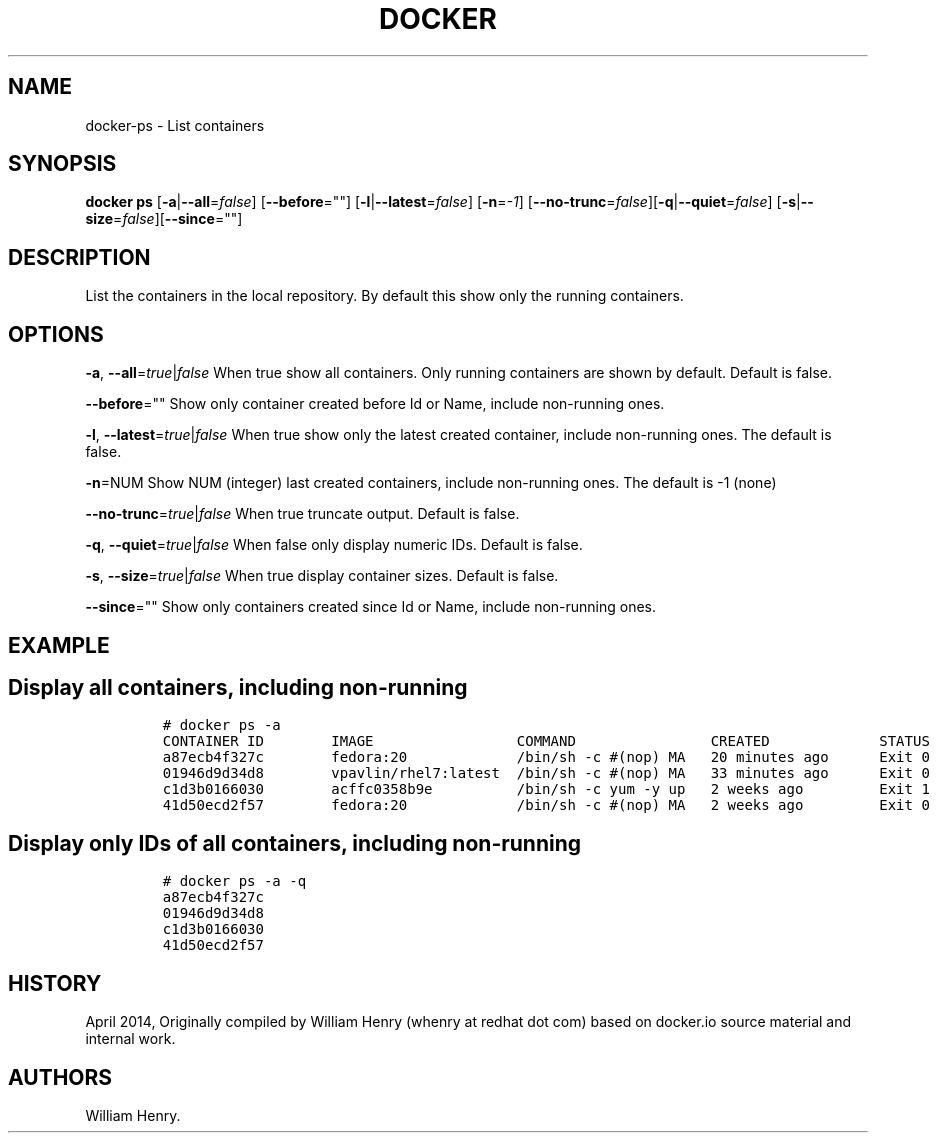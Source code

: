.TH "DOCKER" "1" "APRIL 2014" "Docker User Manuals" ""
.SH NAME
.PP
docker\-ps \- List containers
.SH SYNOPSIS
.PP
\f[B]docker ps\f[] [\f[B]\-a\f[]|\f[B]\-\-all\f[]=\f[I]false\f[]]
[\f[B]\-\-before\f[]=""]
[\f[B]\-l\f[]|\f[B]\-\-latest\f[]=\f[I]false\f[]]
[\f[B]\-n\f[]=\f[I]\-1\f[]]
[\f[B]\-\-no\-trunc\f[]=\f[I]false\f[]][\f[B]\-q\f[]|\f[B]\-\-quiet\f[]=\f[I]false\f[]]
[\f[B]\-s\f[]|\f[B]\-\-size\f[]=\f[I]false\f[]][\f[B]\-\-since\f[]=""]
.SH DESCRIPTION
.PP
List the containers in the local repository.
By default this show only the running containers.
.SH OPTIONS
.PP
\f[B]\-a\f[], \f[B]\-\-all\f[]=\f[I]true\f[]|\f[I]false\f[] When true
show all containers.
Only running containers are shown by default.
Default is false.
.PP
\f[B]\-\-before\f[]="" Show only container created before Id or Name,
include non\-running ones.
.PP
\f[B]\-l\f[], \f[B]\-\-latest\f[]=\f[I]true\f[]|\f[I]false\f[] When true
show only the latest created container, include non\-running ones.
The default is false.
.PP
\f[B]\-n\f[]=NUM Show NUM (integer) last created containers, include
non\-running ones.
The default is \-1 (none)
.PP
\f[B]\-\-no\-trunc\f[]=\f[I]true\f[]|\f[I]false\f[] When true truncate
output.
Default is false.
.PP
\f[B]\-q\f[], \f[B]\-\-quiet\f[]=\f[I]true\f[]|\f[I]false\f[] When false
only display numeric IDs.
Default is false.
.PP
\f[B]\-s\f[], \f[B]\-\-size\f[]=\f[I]true\f[]|\f[I]false\f[] When true
display container sizes.
Default is false.
.PP
\f[B]\-\-since\f[]="" Show only containers created since Id or Name,
include non\-running ones.
.SH EXAMPLE
.SH Display all containers, including non\-running
.IP
.nf
\f[C]
#\ docker\ ps\ \-a
CONTAINER\ ID\ \ \ \ \ \ \ \ IMAGE\ \ \ \ \ \ \ \ \ \ \ \ \ \ \ \ \ COMMAND\ \ \ \ \ \ \ \ \ \ \ \ \ \ \ \ CREATED\ \ \ \ \ \ \ \ \ \ \ \ \ STATUS\ \ \ \ \ \ PORTS\ \ \ \ NAMES
a87ecb4f327c\ \ \ \ \ \ \ \ fedora:20\ \ \ \ \ \ \ \ \ \ \ \ \ /bin/sh\ \-c\ #(nop)\ MA\ \ \ 20\ minutes\ ago\ \ \ \ \ \ Exit\ 0\ \ \ \ \ \ \ \ \ \ \ \ \ \ \ desperate_brattain
01946d9d34d8\ \ \ \ \ \ \ \ vpavlin/rhel7:latest\ \ /bin/sh\ \-c\ #(nop)\ MA\ \ \ 33\ minutes\ ago\ \ \ \ \ \ Exit\ 0\ \ \ \ \ \ \ \ \ \ \ \ \ \ \ thirsty_bell
c1d3b0166030\ \ \ \ \ \ \ \ acffc0358b9e\ \ \ \ \ \ \ \ \ \ /bin/sh\ \-c\ yum\ \-y\ up\ \ \ 2\ weeks\ ago\ \ \ \ \ \ \ \ \ Exit\ 1\ \ \ \ \ \ \ \ \ \ \ \ \ \ \ determined_torvalds
41d50ecd2f57\ \ \ \ \ \ \ \ fedora:20\ \ \ \ \ \ \ \ \ \ \ \ \ /bin/sh\ \-c\ #(nop)\ MA\ \ \ 2\ weeks\ ago\ \ \ \ \ \ \ \ \ Exit\ 0\ \ \ \ \ \ \ \ \ \ \ \ \ \ \ drunk_pike
\f[]
.fi
.SH Display only IDs of all containers, including non\-running
.IP
.nf
\f[C]
#\ docker\ ps\ \-a\ \-q
a87ecb4f327c
01946d9d34d8
c1d3b0166030
41d50ecd2f57
\f[]
.fi
.SH HISTORY
.PP
April 2014, Originally compiled by William Henry (whenry at redhat dot
com) based on docker.io source material and internal work.
.SH AUTHORS
William Henry.
